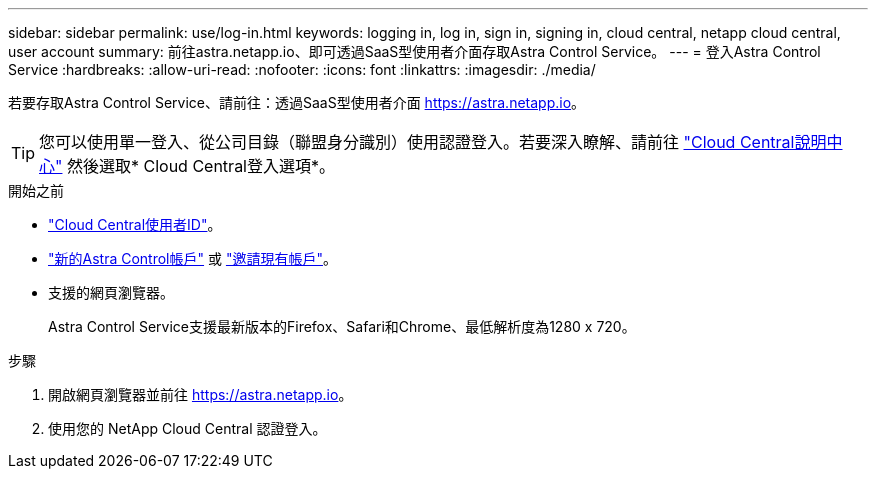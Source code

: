 ---
sidebar: sidebar 
permalink: use/log-in.html 
keywords: logging in, log in, sign in, signing in, cloud central, netapp cloud central, user account 
summary: 前往astra.netapp.io、即可透過SaaS型使用者介面存取Astra Control Service。 
---
= 登入Astra Control Service
:hardbreaks:
:allow-uri-read: 
:nofooter: 
:icons: font
:linkattrs: 
:imagesdir: ./media/


[role="lead"]
若要存取Astra Control Service、請前往：透過SaaS型使用者介面 https://astra.netapp.io[]。


TIP: 您可以使用單一登入、從公司目錄（聯盟身分識別）使用認證登入。若要深入瞭解、請前往 https://cloud.netapp.com/help-center["Cloud Central說明中心"^] 然後選取* Cloud Central登入選項*。

.開始之前
* link:../get-started/register.html["Cloud Central使用者ID"]。
* link:../get-started/register.html["新的Astra Control帳戶"] 或 link:manage-users.html["邀請現有帳戶"]。
* 支援的網頁瀏覽器。
+
Astra Control Service支援最新版本的Firefox、Safari和Chrome、最低解析度為1280 x 720。



.步驟
. 開啟網頁瀏覽器並前往 https://astra.netapp.io[]。
. 使用您的 NetApp Cloud Central 認證登入。

